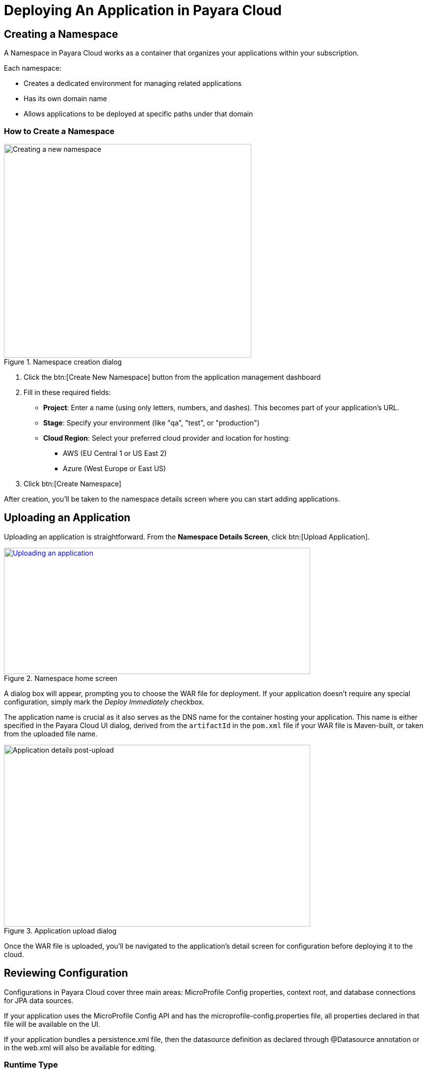 = Deploying An Application in Payara Cloud

[[create-a-namespace]]
== Creating a Namespace

A Namespace in Payara Cloud works as a container that organizes your applications within your subscription.

Each namespace:

* Creates a dedicated environment for managing related applications
* Has its own domain name
* Allows applications to be deployed at specific paths under that domain

=== How to Create a Namespace

.Namespace creation dialog
image::image6.png[Creating a new namespace,width=504,height=435]

. Click the btn:[Create New Namespace] button from the application management dashboard

. Fill in these required fields:
* *Project*: Enter a name (using only letters, numbers, and dashes). This becomes part of your application's URL.
* *Stage*: Specify your environment (like "qa", "test", or "production")
* *Cloud Region*: Select your preferred cloud provider and location for hosting:
** AWS (EU Central 1 or US East 2)
** Azure (West Europe or East US)

. Click btn:[Create Namespace]

After creation, you'll be taken to the namespace details screen where you can start adding applications.

[[upload-an-application]]
== Uploading an Application

Uploading an application is straightforward. From the *Namespace Details Screen*, click btn:[Upload Application].

.Namespace home screen
image::image8.png[Uploading an application,width=624,height=257,link="{imagesdir}/image8.png", window="_blank"]

A dialog box will appear, prompting you to choose the WAR file for deployment.
If your application doesn’t require any special configuration, simply mark the _Deploy Immediately_ checkbox.

The application name is crucial as it also serves as the DNS name for the container hosting your application.
This name is either specified in the Payara Cloud UI dialog, derived from the `artifactId` in the `pom.xml` file if your WAR file is Maven-built, or taken from the uploaded file name.

.Application upload dialog
image::image9.png[Application details post-upload,width=624,height=370]

Once the WAR file is uploaded, you’ll be navigated to the application’s detail screen for configuration before deploying it to the cloud.

[[review-configuration]]
== Reviewing Configuration

Configurations in Payara Cloud cover three main areas: MicroProfile Config properties, context root, and database connections for JPA data sources.

If your application uses the MicroProfile Config API and has the microprofile-config.properties file, all properties declared in that file will be available on the UI.

If your application bundles a persistence.xml file, then the datasource definition as declared through @Datasource annotation or in the web.xml will also be available for editing.



=== Runtime Type

Choose a runtime type based on your application's Jakarta EE, Payara, and JDK versions. The table below summarizes the supported versions:

[cols="1,1,1", options="header"]
|===
| Jakarta EE Version | Payara Version | JDK
|  8 |  5 |  11 /17/ 21
|  10 |  6 |  11 /17/ 21
|===

As an example, if your application is developed on Jakarta EE 8 and compiled for JDK 17, then you can pick the option for Jakarta EE 8 (Payara 5, JDK17).
And if your application is developed with Jakarta EE 10 and compiled for JDK 21, then you should select Jakarta EE 10 (Payara6, JDK 21) option

NOTE: Payara Cloud by default will assign a runtime based on referenced Jakarta EE classes and target JDK version for the compiled classes.

.Runtime Types
image::image-37-runtime-type1.png[Choosing a runtime type, link="{imagesdir}/image-37-runtime-type1.png", window="_blank"]
image::image-37-runtime-type2.png[Choosing a runtime type, link="{imagesdir}/image-37-runtime-type2.png", window="_blank"]

Post-upload, you can view or edit configurations by clicking btn:[Action], then btn:[Edit Configurations].

.Configuration edit screen
image::image38.png[Editing configurations,width=624,height=370, link="{imagesdir}/image38.png", window="_blank"]

[[deploy-application]]
== Deploying the Application

Once configured, it’s time to deploy your application to make it publicly accessible.

Navigate to the application details screen, click btn:[Applications Actions], and choose the Deploy Changes option.

.Application deployment menu
image::image19.png[Deploying the application,width=624,height=256, link="{imagesdir}/image19.png", window="_blank"]

A successful deployment updates the application's status on your screen.

.Application deployed screen
image::image20.png[Successful deployment,width=624,height=307, link="{imagesdir}/image20.png", window="_blank"]

You can now access your application via the provided Application URL.
There might be a some delay due to DNS propagation.

[[stop-application]]
== Stopping an Application

Stopping a running application in Payara Cloud is simple.

Select the application you wish to stop from the Namespace Navigator sidebar, open the btn:[Application Actions] drop-down menu and choose btn:[Stop Application].

.Stop application menu option
image::how-to-guides/application/Stop Application.png[Stopping an application,width=624,height=287, link="{imagesdir}/how-to-guides/application/Stop Application.png", window="_blank"]

Confirm your action on the prompt that appears.

.Stop application confirm dialog
image::image26.png[Stopping application confirmation,width=624,height=287]

[[delete-application]]
== Removing an Application

Similarly, to delete an application, select the application you want to remove, open the btn:[Application Actions] drop down menu, and choose btn:[Delete Application].

.Application deletion menu
image::image39.png[Deleting an application,width=624,height=287, link="{imagesdir}/image39.png", window="_blank"]

You’ll receive a confirmation prompt, type the name of the application you want to delete and click btn:[Delete] to confirm.

.Application deletion confirmation
image::image40.png[Deleting application confirmation,width=624,height=287]

Upon successful deletion, a confirmation message is displayed, and you’re redirected back to the Namespace Detail screen, where the application will no longer be listed.

.Deleted application page
image::image41.png[Successful deletion,width=624,height=287, link="{imagesdir}/image41.png", window="_blank"]

[[create-a-team]]